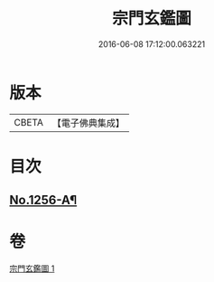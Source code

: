#+TITLE: 宗門玄鑑圖 
#+DATE: 2016-06-08 17:12:00.063221

* 版本
 |     CBETA|【電子佛典集成】|

* 目次
** [[file:KR6q0147_001.txt::001-0746b1][No.1256-A¶]]

* 卷
[[file:KR6q0147_001.txt][宗門玄鑑圖 1]]


